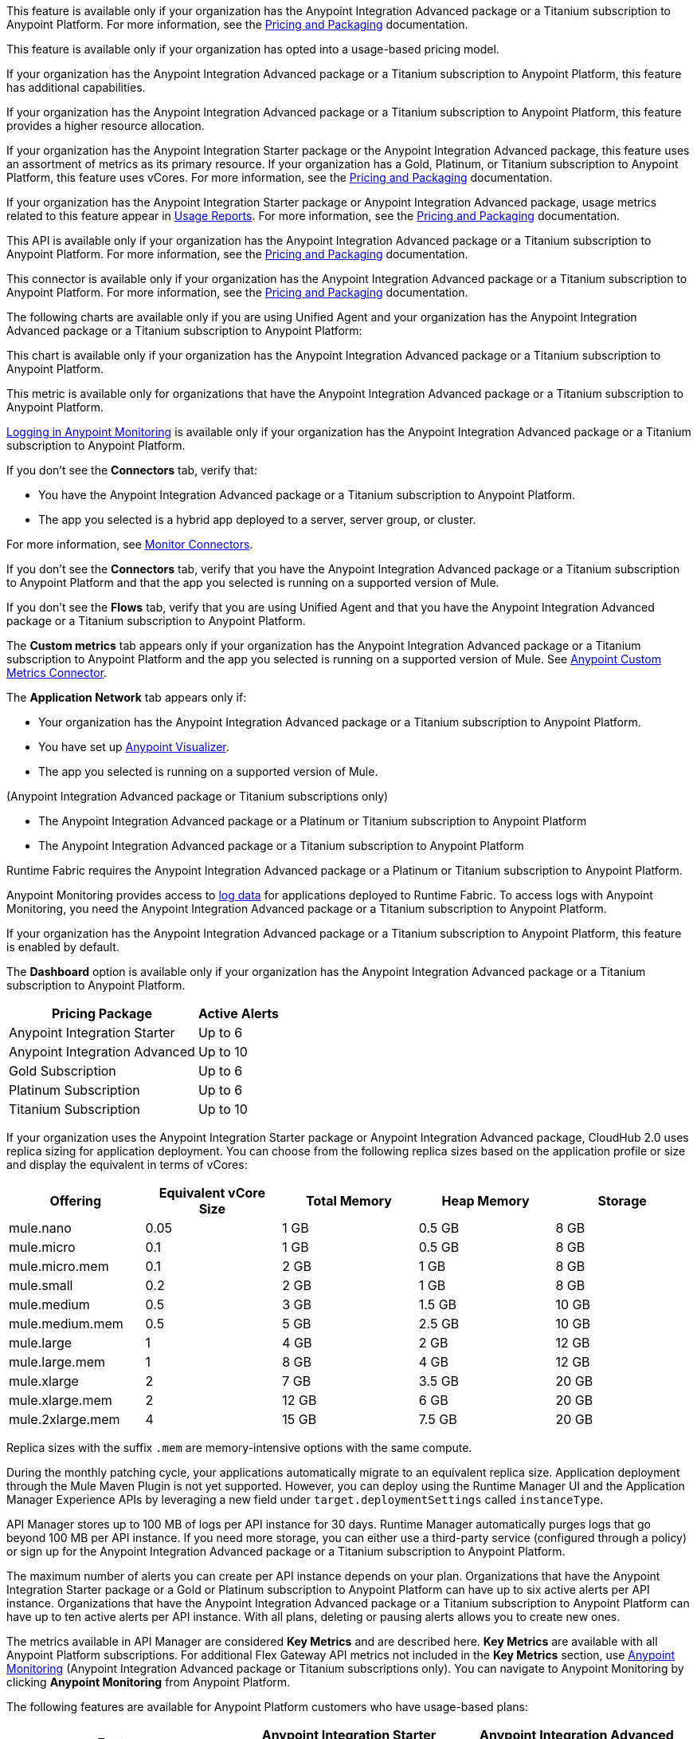
// tag::featureAdvReq[]
This feature is available only if your organization has the Anypoint Integration Advanced package or a Titanium subscription to Anypoint Platform. For more information, see the xref:general::pricing.adoc[Pricing and Packaging] documentation.
// end::featureAdvReq[]

// tag::featureUBPReq[]
This feature is available only if your organization has opted into a usage-based pricing model.
// end::featureUBPReq

// tag::featureAdvFunctionality[]
If your organization has the Anypoint Integration Advanced package or a Titanium subscription to Anypoint Platform, this feature has additional capabilities. 
// end::featureAdvFunctionality[]

// tag::featureAdvLimits[]
If your organization has the Anypoint Integration Advanced package or a Titanium subscription to Anypoint Platform, this feature provides a higher resource allocation. 
// end::featureAdvLimits[]

// tag::featureResources[]
If your organization has the Anypoint Integration Starter package or the Anypoint Integration Advanced package, this feature uses an assortment of metrics as its primary resource. If your organization has a Gold, Platinum, or Titanium subscription to Anypoint Platform, this feature uses vCores. For more information, see the xref:general::pricing.adoc[Pricing and Packaging] documentation.
// end::featureResources[]

// tag::featureUsageReports[]
If your organization has the Anypoint Integration Starter package or Anypoint Integration Advanced package, usage metrics related to this feature appear in xref:general::usage-reports.adoc[Usage Reports]. For more information, see the xref:general::pricing.adoc[Pricing and Packaging] documentation.
// end::featureUsageReports[]

// tag::apiAvailability[]
This API is available only if your organization has the Anypoint Integration Advanced package or a Titanium subscription to Anypoint Platform. For more information, see the xref:general::pricing.adoc[Pricing and Packaging] documentation.
// end::apiAvailability[]

// tag::connectorAvailability[]
This connector is available only if your organization has the Anypoint Integration Advanced package or a Titanium subscription to Anypoint Platform. For more information, see the xref:general::pricing.adoc[Pricing and Packaging] documentation.
// end::connectorAvailability[]

// tag::chartAvailability[]
The following charts are available only if you are using Unified Agent and your organization has the Anypoint Integration Advanced package or a Titanium subscription to Anypoint Platform:
// end::chartAvailability[]

// tag::apiChartAvailability[]
This chart is available only if your organization has the Anypoint Integration Advanced package or a Titanium subscription to Anypoint Platform.
// end::apiChartAvailability[]

// tag::metricAvailability[]
This metric is available only for organizations that have the Anypoint Integration Advanced package or a Titanium subscription to Anypoint Platform.
// end::metricAvailability[]

// tag::amLogging[]
xref:monitoring::logs.adoc[Logging in Anypoint Monitoring] is available only if your organization has the Anypoint Integration Advanced package or a Titanium subscription to Anypoint Platform.
// end::amLogging[]

// tag::connectorTabAvailability[]
If you don't see the *Connectors* tab, verify that: 

* You have the Anypoint Integration Advanced package or a Titanium subscription to Anypoint Platform.
* The app you selected is a hybrid app deployed to a server, server group, or cluster. 

For more information, see xref:monitoring::monitor-connectors.adoc[Monitor Connectors]. 
// end::connectorTabAvailability[]

// tag::connectorTabReq[]
If you don't see the *Connectors* tab, verify that you have the Anypoint Integration Advanced package or a Titanium subscription to Anypoint Platform and that the app you selected is running on a supported version of Mule.
// end::connectorTabReq[]

// tag::flowsTabAvailability[]
If you don't see the *Flows* tab, verify that you are using Unified Agent and that you have the Anypoint Integration Advanced package or a Titanium subscription to Anypoint Platform.
// end::flowsTabAvailability[]

// tag::customMetricsTabAvailability[]
The *Custom metrics* tab appears only if your organization has the Anypoint Integration Advanced package or a Titanium subscription to Anypoint Platform and the app you selected is running on a supported version of Mule. See xref:anypoint-custom-metrics-connector.adoc[Anypoint Custom Metrics Connector].
// end::customMetricsTabAvailability[]

// tag::appNetworkTabAvailability[]
The *Application Network* tab appears only if: 

* Your organization has the Anypoint Integration Advanced package or a Titanium subscription to Anypoint Platform.
* You have set up xref:visualizer::index.adoc[Anypoint Visualizer].
* The app you selected is running on a supported version of Mule.
// end::appNetworkTabAvailability[]

// tag::availabilityParenthetical[]
(Anypoint Integration Advanced package or Titanium subscriptions only)
// end::availabilityParenthetical[]

// tag::prereqBullet[]
* The Anypoint Integration Advanced package or a Platinum or Titanium subscription to Anypoint Platform
// end::prereqBullet[]

// tag::prereqBulletTitanium[]
* The Anypoint Integration Advanced package or a Titanium subscription to Anypoint Platform
// end::prereqBulletTitanium[]

// tag::securityPrereq[]
Runtime Fabric requires the Anypoint Integration Advanced package or a Platinum or Titanium subscription to Anypoint Platform.
// end::securityPrereq[]

// tag::logForwardingAM[]
Anypoint Monitoring provides access to xref:monitoring::logs.adoc[log data] for applications deployed to Runtime Fabric. To access logs with Anypoint Monitoring, you need the Anypoint Integration Advanced package or a Titanium subscription to Anypoint Platform.
// end::logForwardingAM[]

// tag::enabledFeature[]
If your organization has the Anypoint Integration Advanced package or a Titanium subscription to Anypoint Platform, this feature is enabled by default.
// end::enabledFeature[]

// tag::dashboard[]
The *Dashboard* option is available only if your organization has the Anypoint Integration Advanced package or a Titanium subscription to Anypoint Platform.
// end::dashboard[]

// tag::apiAlerts[]

[%header%autowidth.spread]
|===
|Pricing Package | Active Alerts
| Anypoint Integration Starter | Up to 6
| Anypoint Integration Advanced | Up to 10
| Gold Subscription | Up to 6
| Platinum Subscription | Up to 6
| Titanium Subscription | Up to 10
|===

// end::apiAlerts[]

// tag::vCoreSizeCH2[]
If your organization uses the Anypoint Integration Starter package or Anypoint Integration Advanced package, CloudHub 2.0 uses replica sizing for application deployment. You can choose from the following replica sizes based on the application profile or size and display the equivalent in terms of vCores:

[%header,cols="5*a"]
|===
|Offering          | Equivalent vCore Size | Total Memory | Heap Memory | Storage
|mule.nano         | 0.05                  | 1 GB         | 0.5 GB      | 8 GB
|mule.micro        | 0.1                   | 1 GB         | 0.5 GB      | 8 GB
|mule.micro.mem    | 0.1                   | 2 GB         | 1 GB        | 8 GB
|mule.small        | 0.2                   | 2 GB         | 1 GB        | 8 GB
|mule.medium       | 0.5                   | 3 GB         | 1.5 GB      | 10 GB
|mule.medium.mem   | 0.5                   | 5 GB         | 2.5 GB      | 10 GB
|mule.large        | 1                     | 4 GB         | 2 GB        | 12 GB
|mule.large.mem    | 1                     | 8 GB         | 4 GB        | 12 GB
|mule.xlarge       | 2                     | 7 GB         | 3.5 GB      | 20 GB
|mule.xlarge.mem   | 2                     | 12 GB        | 6 GB        | 20 GB
|mule.2xlarge.mem  | 4                     | 15 GB        | 7.5 GB      | 20 GB
|===

Replica sizes with the suffix `.mem` are memory-intensive options with the same compute. 

During the monthly patching cycle, your applications automatically migrate to an equivalent replica size. Application deployment through the Mule Maven Plugin is not yet supported. However, you can deploy using the Runtime Manager UI and the Application Manager Experience APIs by leveraging a new field under `target.deploymentSettings` called `instanceType`.
// end::vCoreSizeCH2[]

// tag::apimLogging[]
API Manager stores up to 100 MB of logs per API instance for 30 days. Runtime Manager automatically purges logs that go beyond 100 MB per API instance. If you need more storage, you can either use a third-party service (configured through a policy) or sign up for the Anypoint Integration Advanced package or a Titanium subscription to Anypoint Platform. 
// end::apimLogging[]

// tag::apiAddAlerts[]
The maximum number of alerts you can create per API instance depends on your plan. Organizations that have the Anypoint Integration Starter package or a Gold or Platinum subscription to Anypoint Platform can have up to six active alerts per API instance. Organizations that have the Anypoint Integration Advanced package or a Titanium subscription to Anypoint Platform can have up to ten active alerts per API instance. With all plans, deleting or pausing alerts allows you to create new ones.
// end::apiAddAlerts[]

// tag::apimKeyMetrics[]
The metrics available in API Manager are considered *Key Metrics* and are described here. *Key Metrics* are available with all Anypoint Platform subscriptions. For additional Flex Gateway API metrics not included in the *Key Metrics* section, use xref:monitoring::api-analytics-dashboard.adoc[Anypoint Monitoring] (Anypoint Integration Advanced package or Titanium subscriptions only). You can navigate to Anypoint Monitoring by clicking *Anypoint Monitoring* from Anypoint Platform.
// end::apimKeyMetrics[]

// tag::monitoringTable[]
The following features are available for Anypoint Platform customers who have usage-based plans:

[%header,cols="3*a"]
|===
| Feature | Anypoint Integration Starter package | Anypoint Integration Advanced Package 


|Realtime xref:monitoring::telemetry-exporter.adoc[export of telemetry data] (audit logs and traces).
|No
|Yes

|xref:monitoring::anypoint-custom-metrics-connector.adoc[Custom metrics]
|No
|Yes

|xref:monitoring::alerts.adoc[Alerts]
|No
|Yes

| xref:dashboard-custom-config.adoc[Custom dashboards]
|No
|Yes

[[built-in-app]]
3+| *Built-in Application Dashboards*
|Out-of-the-box charts with metrics on individual Mule apps: 

* Overview, Inbound, Outbound, Performance, Failures, JVM, and Infrastructure

//TEMP INFO: Hyperforce 12/24
* For Anypoint Platform regions in https://ca1.platform.mulesoft.com/monitoring/[Canada] and https://jp1.platform.mulesoft.com/monitoring/[Japan], use the Starter package feature, xref:anypoint-insights.adoc[Anypoint Insights].
|Yes
|Yes

|Advanced metrics for Inbound and Outbound charts
|No
|Yes

|Flows charts
|No
|Yes

|Connectors charts
|No
|Yes

|<<visualizer-widget, Anypoint Visualizer application network integration>>
|No
|Yes

|xref:monitoring::performance-and-impact.adoc#data-retention-and-aggregation[Data retention] for more than 30 days
|No
|Yes

[[built-in-api]]
3+| *Built-in API Dashboards*

|Out-of-the-box charts with metrics on individual APIs: 

* Overview, Requests, Failures, Performance, and Client Application 

//TEMP INFO: Hyperforce 12/24
* For Anypoint Platform regions in https://ca1.platform.mulesoft.com/monitoring/[Canada] and https://jp1.platform.mulesoft.com/monitoring/[Japan], use the Starter package feature, xref:anypoint-insights.adoc[Anypoint Insights].

|Yes
|Yes

|xref:monitoring::performance-and-impact.adoc#data-retention-and-aggregation[Data retention] for more than 30 days
|No
|Yes

3+| *Log Management*

|Distributed log management 
|No
|Yes

|xref:monitoring::log-search-query-syntax.adoc[Log search]

//TEMP INFO: Hyperforce 12/24
* To use this feature from Anypoint Platform regions in https://ca1.platform.mulesoft.com/monitoring[Canada] and https://jp1.platform.mulesoft.com/monitoring[Japan], navigate to Runtime Manager, and open *Logs*.

|Yes (single application only)
|Yes (cross-application)

|xref:monitoring::log-points.adoc[Log points]
|No
|Yes

|Raw log data downloads
|No
|Yes

|Log tailing
|Yes
|Yes

3+| *Additional Anypoint Monitoring features*

|Anypoint Monitoring Archive API
|No
|Yes

|xref:api-functional-monitoring[API Functional Monitoring] +
|Yes
|Yes

|xref:reports.adoc[Reports]
|No
|Yes

|Enhanced Support
|No
|Yes

|===

[[visualizer-widget]]
Anypoint Visualizer application network integration refers to an Anypoint Visualizer widget within Anypoint Monitoring. Anypoint Visualizer as a product outside of Anypoint Monitoring is available to organizations regardless of pricing plan. 

// end::monitoringTable[]

// tag::monitoringAlerts[]
[%header%autowidth.spread]
|===
|Pricing Package |Active Basic Alerts |Active Advanced Alerts
| Anypoint Integration Advanced | 10 per app or API instance | 10 per app or API instance
| Gold Subscription | 50 across the organization | None
| Platinum Subscription | 50 across the organization | None
| Titanium Subscription | 50 times the number of vCores in your org, plus 100 | 20 across the organization
|===
// end::monitoringAlerts[]

// tag::dataRetentionMonitoring[]
* For the Anypoint Integration Starter package or Gold/Platinum subscriptions
** Stores metric data in the same region as your control plane: US East (N. Virginia) or EU (Frankfurt)
* For the Anypoint Integration Advanced package or Titanium subscription
** Significantly increases the storage
** Stores log and metric data in the same region as your control plane: US East (N. Virginia) or EU (Frankfurt)
// end::dataRetentionMonitoring[]
